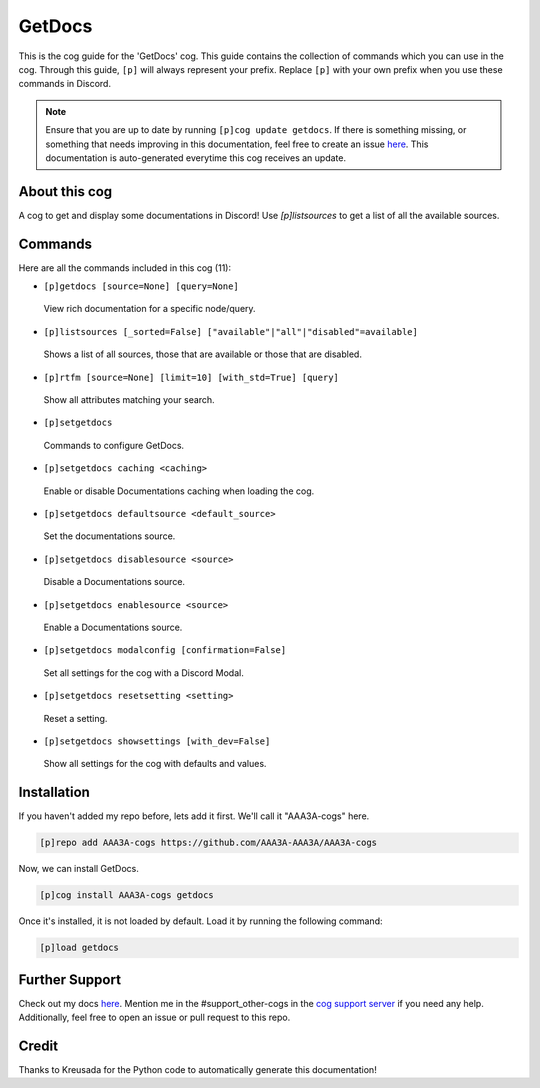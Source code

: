 .. _getdocs:
=======
GetDocs
=======

This is the cog guide for the 'GetDocs' cog. This guide contains the collection of commands which you can use in the cog.
Through this guide, ``[p]`` will always represent your prefix. Replace ``[p]`` with your own prefix when you use these commands in Discord.

.. note::

    Ensure that you are up to date by running ``[p]cog update getdocs``.
    If there is something missing, or something that needs improving in this documentation, feel free to create an issue `here <https://github.com/AAA3A-AAA3A/AAA3A-cogs/issues>`_.
    This documentation is auto-generated everytime this cog receives an update.

--------------
About this cog
--------------

A cog to get and display some documentations in Discord! Use `[p]listsources` to get a list of all the available sources.

--------
Commands
--------

Here are all the commands included in this cog (11):

* ``[p]getdocs [source=None] [query=None]``
 View rich documentation for a specific node/query.

* ``[p]listsources [_sorted=False] ["available"|"all"|"disabled"=available]``
 Shows a list of all sources, those that are available or those that are disabled.

* ``[p]rtfm [source=None] [limit=10] [with_std=True] [query]``
 Show all attributes matching your search.

* ``[p]setgetdocs``
 Commands to configure GetDocs.

* ``[p]setgetdocs caching <caching>``
 Enable or disable Documentations caching when loading the cog.

* ``[p]setgetdocs defaultsource <default_source>``
 Set the documentations source.

* ``[p]setgetdocs disablesource <source>``
 Disable a Documentations source.

* ``[p]setgetdocs enablesource <source>``
 Enable a Documentations source.

* ``[p]setgetdocs modalconfig [confirmation=False]``
 Set all settings for the cog with a Discord Modal.

* ``[p]setgetdocs resetsetting <setting>``
 Reset a setting.

* ``[p]setgetdocs showsettings [with_dev=False]``
 Show all settings for the cog with defaults and values.

------------
Installation
------------

If you haven't added my repo before, lets add it first. We'll call it
"AAA3A-cogs" here.

.. code-block:: ini

    [p]repo add AAA3A-cogs https://github.com/AAA3A-AAA3A/AAA3A-cogs

Now, we can install GetDocs.

.. code-block:: ini

    [p]cog install AAA3A-cogs getdocs

Once it's installed, it is not loaded by default. Load it by running the following command:

.. code-block:: ini

    [p]load getdocs

---------------
Further Support
---------------

Check out my docs `here <https://aaa3a-cogs.readthedocs.io/en/latest/>`_.
Mention me in the #support_other-cogs in the `cog support server <https://discord.gg/GET4DVk>`_ if you need any help.
Additionally, feel free to open an issue or pull request to this repo.

------
Credit
------

Thanks to Kreusada for the Python code to automatically generate this documentation!
